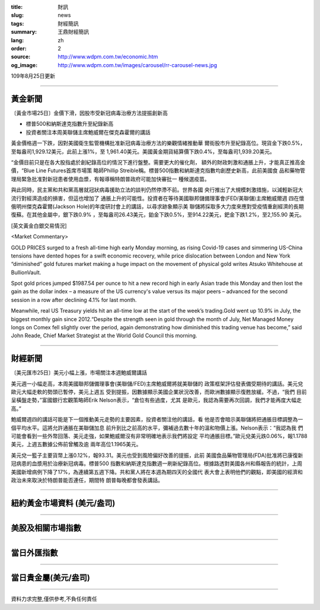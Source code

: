 :title: 財訊
:slug: news
:tags: 財經簡訊
:summary: 王鼎財經簡訊
:lang: zh
:order: 2
:source: http://www.wdpm.com.tw/economic.htm
:og_image: http://www.wdpm.com.tw/images/carousel/rr-carousel-news.jpg

109年8月25日更新

----

黃金新聞
++++++++

〔黃金市場25日〕金價下滑，因股市受新冠病毒治療方法提振創新高

* 標普500和納斯達克指數升至紀錄新高
* 投資者關注本周美聯儲主席鮑威爾在傑克森霍爾的講話

黃金價格週一下跌，因對美國衛生監管機構批准新冠病毒治療方法的樂觀情緒推動華
爾街股市升至紀錄高位。現貨金下跌0.5%，至每盎司1,929.12美元，此前上漲1%，至
1,961.40美元。美國黃金期貨結算價下跌0.4%，至每盎司1,939.20美元。

“金價目前只是在各大股指處於創紀錄高位的情況下進行盤整。需要更大的催化劑，
額外的財政刺激和通脹上升，才能真正推高金價，“Blue Line Futures首席市場策
略師Phillip Streible稱。標普500指數和納斯達克指數均創歷史新高，此前美國食
品和藥物管理局緊急批准對新冠患者使用血漿，有報導稱特朗普政府可能加快審批一
種候選疫苗。

與此同時，民主黨和共和黨高層就冠狀病毒援助立法的談判仍然停滯不前。世界各國
央行推出了大規模刺激措施，以減輕新冠大流行對經濟造成的損害，但這也增加了
通脹上升的可能性。投資者在等待美國聯邦儲備理事會(FED/美聯儲)主席鮑威爾週
四在懷俄明州傑克森霍爾(Jackson Hole)的年度研討會上的講話，以尋求跡象顯示美
聯儲將採取多大力度來應對受疫情重創經濟的長期復蘇。在其他金屬中，銀下跌0.9%
，至每盎司26.43美元，鉑金下跌0.5%，至914.22美元，鈀金下跌1.2%，至2,155.90
美元。










[英文黃金白銀交易情況]

<Market Commentary>

GOLD PRICES surged to a fresh all-time high early Monday morning, as 
rising Covid-19 cases and simmering US-China tensions have dented hopes 
for a swift economic recovery, while price dislocation between London and 
New York “diminished” gold futures market making a huge impact on the 
movement of physical gold writes Atsuko Whitehouse at BullionVault.
 
Spot gold prices jumped $1987.54 per ounce to hit a new record high in 
early Asian trade this Monday and then lost the gain as the dollar 
index – a measure of the US currency's value versus its major 
peers – advanced for the second session in a row after declining 4.1% 
for last month.
 
Meanwhile, real US Treasury yields hit an all-time low at the start of 
the week’s trading.Gold went up 10.9% in July, the biggest monthly gain 
since 2012.“Despite the strength seen in gold through the month of July, 
Net Managed Money longs on Comex fell slightly over the period, again 
demonstrating how diminished this trading venue has become,” said John 
Reade, Chief Market Strategist at the World Gold Council this morning.

----

財經新聞
++++++++

〔美元匯市25日〕美元小幅上漲，市場關注本週鮑威爾講話

美元週一小幅走高，本周美國聯邦儲備理事會(美聯儲/FED)主席鮑威爾將就美聯儲的
政策框架評估發表備受期待的講話。美元兌歐元大幅走軟的勢頭已暫停，美元上週五
受到提振，因數據顯示美國企業狀況改善，而歐洲數據顯示復甦放緩。不過，“我們
目前呈橫盤走勢，”富國銀行宏觀策略師Erik Nelson表示，“倉位有些過度，尤其
是歐元，我認為需要再次回調，我們才能再度大幅走高。”

鮑威爾週四的講話可能是下一個推動美元走勢的主要因素，投資者關注他的講話，看
他是否會暗示美聯儲將把通脹目標調整為一個平均水平。這將允許通脹在美聯儲加息
前升到比之前高的水平，彌補過去數十年的溫和物價上漲。Nelson表示：“我認為我
們可能會看到一些外幣回落、美元走強，如果鮑威爾沒有非常明確地表示我們將設定
平均通脹目標。”歐元兌美元跌0.06%，報1.1788美元，上週五數據公佈前曾觸及逾
兩年高位1.1965美元。

美元兌一籃子主要貨幣上漲0.12%，報93.31。美元也受到風險偏好改善的提振，此前
美國食品藥物管理局(FDA)批准將已康復新冠病患的血漿用於治療新冠病毒。標普500
指數和納斯達克指數週一刷新紀錄高位。根據路透對美國各州和縣報告的統計，上周
美國新增病例下降了17%，為連續第五週下降。共和黨人將在本週為期四天的全國代
表大會上表明他們的觀點，即美國的經濟和政治未來取決於特朗普能否連任，期間特
朗普每晚都會發表講話。












----

紐約黃金市場資料 (美元/盎司)
++++++++++++++++++++++++++++

.. raw:: html

  <A HREF="http://www.kitco.com/connecting.html">
  <IMG SRC="http://www.kitconet.com/images/quotes_4b2.gif" BORDER="0" ALT="[Most Recent Quotes from www.kitco.com]">
  </A>

----

美股及相關市場指數
++++++++++++++++++

.. raw:: html

  <!-- TradingView Widget BEGIN -->
  <div class="tradingview-widget-container">
    <div class="tradingview-widget-container__widget"></div>
    <div class="tradingview-widget-copyright"><a href="https://tw.tradingview.com/markets/indices/" rel="noopener" target="_blank"><span class="blue-text">指數行情</span></a>由TradingView提供</div>
    <script type="text/javascript" src="https://s3.tradingview.com/external-embedding/embed-widget-market-quotes.js" async>
    {
    "title": "指數",
    "width": 770,
    "height": 450,
    "locale": "zh_TW",
    "symbolsGroups": [
      {
        "name": "美國和加拿大",
        "symbols": [
          {
            "name": "FOREXCOM:SPXUSD",
            "displayName": "標準普爾500"
          },
          {
            "name": "FOREXCOM:NSXUSD",
            "displayName": "納斯達克100指數"
          },
          {
            "name": "CME_MINI:ES1!",
            "displayName": "E-迷你 標普指數期貨"
          },
          {
            "name": "INDEX:DXY",
            "displayName": "美元指數"
          },
          {
            "name": "FOREXCOM:DJI",
            "displayName": "道瓊斯 30"
          }
        ]
      },
      {
        "name": "歐洲",
        "symbols": [
          {
            "name": "INDEX:SX5E",
            "displayName": "歐元藍籌50"
          },
          {
            "name": "FOREXCOM:UKXGBP",
            "displayName": "富時100"
          },
          {
            "name": "INDEX:DEU30",
            "displayName": "德國DAX指數"
          },
          {
            "name": "INDEX:CAC40",
            "displayName": "法國 CAC 40 指數"
          },
          {
            "name": "INDEX:SMI"
          }
        ]
      },
      {
        "name": "亞太",
        "symbols": [
          {
            "name": "INDEX:NKY",
            "displayName": "日經225"
          },
          {
            "name": "INDEX:HSI",
            "displayName": "恆生"
          },
          {
            "name": "BSE:SENSEX",
            "displayName": "印度孟買指數"
          },
          {
            "name": "BSE:BSE500"
          },
          {
            "name": "INDEX:KSIC",
            "displayName": "韓國Kospi綜合指數"
          }
        ]
      }
    ],
    "colorTheme": "light"
  }
    </script>
  </div>
  <!-- TradingView Widget END -->

----

當日外匯指數
++++++++++++

.. raw:: html

  <!-- TradingView Widget BEGIN -->
  <div class="tradingview-widget-container">
    <div class="tradingview-widget-container__widget"></div>
    <div class="tradingview-widget-copyright"><a href="https://tw.tradingview.com/markets/currencies/forex-cross-rates/" rel="noopener" target="_blank"><span class="blue-text">外匯匯率</span></a>由TradingView提供</div>
    <script type="text/javascript" src="https://s3.tradingview.com/external-embedding/embed-widget-forex-cross-rates.js" async>
    {
    "width": "100%",
    "height": "100%",
    "currencies": [
      "EUR",
      "USD",
      "JPY",
      "GBP",
      "CNY",
      "TWD"
    ],
    "isTransparent": false,
    "colorTheme": "light",
    "locale": "zh_TW"
  }
    </script>
  </div>
  <!-- TradingView Widget END -->

----

當日貴金屬(美元/盎司)
+++++++++++++++++++++

.. raw:: html 

  <A HREF="http://www.kitco.com/connecting.html">
  <IMG SRC="http://www.kitconet.com/images/quotes_7a.gif" BORDER="0" ALT="[Most Recent Quotes from www.kitco.com]">
  </A>

----

資料力求完整,僅供參考,不負任何責任
